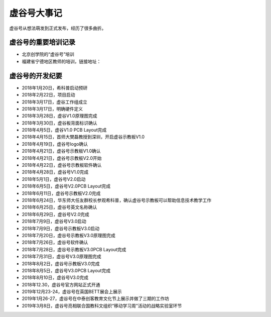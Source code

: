 
虚谷号大事记
=============================

虚谷号从想法萌发到正式发布，经历了很多曲折。

--------------------------------------
虚谷号的重要培训记录
--------------------------------------

- 北京创学院的“虚谷号”培训
- 福建省宁德地区教师的培训，链接地址：




-----------------------------------
虚谷号的开发纪要
-----------------------------------

- 2018年1月20日，希科普启动预研
- 2018年2月22日，项目启动
- 2018年3月17日，虚谷工作组成立
- 2018年3月17日，明确硬件定义
- 2018年3月28日，虚谷V1.0原理图完成
- 2018年3月30日，虚谷板背面标识确认
- 2018年4月5日，虚谷V1.0 PCB Layout完成
- 2018年4月15日，首师大樊磊教授到深圳，开启虚谷示教板V1.0
- 2018年4月19日，虚谷号logo确认
- 2018年4月21日，虚谷号示教板V1.0确认
- 2018年4月21日，虚谷号示教板V2.0开始
- 2018年4月22日，虚谷号示教板软件确认
- 2018年4月28日，虚谷号V1.0完成
- 2018年5月1日，虚谷号V2.0启动
- 2018年6月5日，虚谷号V2.0PCB Layout完成
- 2018年6月11日，虚谷号示教板V2.0完成
- 2018年6月24日，华东师大任友群校长参观希科普，确认虚谷号示教板可以帮助信息技术教学工作
- 2018年6月25日，虚谷号英文名称确认
- 2018年6月29日，虚谷号V2.0完成
- 2018年7月9日，虚谷号V3.0启动
- 2018年7月9日，虚谷号示教板V3.0启动
- 2018年7月20日，虚谷号示教板V3.0原理图完成
- 2018年7月26日，虚谷号软件确认
- 2018年7月28日，虚谷号示教板V3.0PCB Layout完成
- 2018年7月31日，虚谷号V3.0原理图完成
- 2018年8月2日，虚谷号示教板V3.0完成
- 2018年8月5日，虚谷号V3.0PCB Layout完成
- 2018年8月10日，虚谷号V3.0完成
- 2018年12.30，虚谷号官方网站正式开通
- 2019年12月23-24，虚谷号在英国BETT展会上展示
- 2019年1月26-27，虚谷号在中泰创客教育文化节上展示并做了三期的工作坊
- 2019年3月8日，虚谷号亮相联合国教科文组织“移动学习周”活动的战略实验室环节




